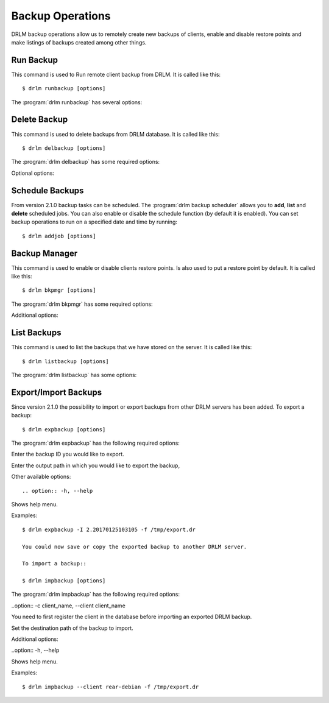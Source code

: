 Backup Operations
=================

DRLM backup operations allow us to remotely create new backups of
clients, enable and disable restore points and make listings of 
backups created among other things.

Run Backup
----------

This command is used to Run remote client backup from DRLM. It is 
called like this::

   $ drlm runbackup [options]

The :program:`drlm runbackup` has several options:
    
.. program:: `drlm runbackup`

.. option:: -c client_name, --client client_name    

   Select Client to remotely run backup by name. 
   
   Examples::
   
   $ drlm runbackup -c clientHost1
   $ drlm runbackup --client clientHost1

.. option:: -I client_id, --id client_id
 
   Select Client to remotely run backup by ID. 

   Examples::
  
   $ drlm runbackup -I 12
   $ drlm runbackup -id 12            

.. option:: -h, --help

   Show drlm runbackup help.

   Examples::

   $drlm runbackup -h
   $drlm runbackup --help

Delete Backup
-------------

This command is used to delete backups from DRLM database. It is 
called like this::

   $ drlm delbackup [options]

The :program:`drlm delbackup` has some required options:
    
.. program:: `drlm delbackup`

.. option:: -c client_name, --client client_name

   Select Client to delete the backup.

.. option:: -I backup_id, --id backup_id

   Select Backup to delete by ID.

.. option:: -A, --all

   Delete All backup.

   Examples::

   $ drlm delbackup -c clientHost1 -I 2015030121245
   $ drlm delbackup --client clientHost1 --id 2015030121245
   $ drlm delbackup -c clientHost1 -A
   $ drlm delbackup --client clientHost1 --all
   
   
Optional options: 

.. option:: -h, --help

   Show drlm delbackup help.                              

   Examples::

   $ drlm delbackup -h
   $ drlm delbackup --help
   
   
   
Schedule Backups
----------------

From version 2.1.0 backup tasks can be scheduled. The :program:`drlm backup scheduler` allows you to **add**, **list** and **delete** scheduled jobs. You can also enable or disable the schedule function (by default it is enabled). You can set backup operations to run on a specified date and time by running::

    $ drlm addjob [options]

.. program:: `drlm addjob`

    Required options:

.. option:: -c client_name, --client client_name

    Client for which you want to run a scheduled backup.
    
.. option:: -s start_date, --start_date start_date

    Start date and time for the scheduled backup. Format: YYYY-MM-DD**T**HH:MM
    
    
    Optional arguments:

.. option:: -e end_date, --end_date end_date

    End date and time for the scheduled backup. Format: YYYY-MM-DD**T**HH:MM
    
.. option:: -r repeat_time, --repeat repeat_time

    This argument specifies the time a backup will be performed between the start and the end date of a                     scheduled backup (if any end_date is set). You can specify the repeating pattern in second(s), min(s),      minute(s), day(s), week(s), month(s) and year(s). 
    
.. option:: -h, --help

    Shows help menu.    
    
    
    Examples::
    
    $ drlm addjob -c rear-debian -s 2017-01-30T21:00
    $ drlm addjob --client rear-centos -s 2017-02-03T08:00 -e 2017-02-05T23:00 -r 1hour
    
    
    You can always **list** the active scheduled jobs::
    
    $ drlm listjob [options]
    
.. program:: `drlm listjob` arguments: 
    
.. option:: -J job_id, --job_id job_id

    To list a job by its ID. 
    
.. option:: -c client_name, --client client-name

    To list all the jobs scheduled for a specific client. 
    
.. option:: -A, --all

    To list all the active scheduled jobs.
    
.. option:: -h, --help

    Shows help menu.    
    
    
    Examples::
    
    $ drlm listjob -A
    $ drlm listjob -c rear-suse
    $ drlm listjob --job_id 3
    
    
    You can **delete** an active job by running::
    
    $ drlm deljob [options]
    
.. program:: `drlm deljob` required options:

.. option:: -c client_name, --client client_name

    To delete all scheduled jobs for a specific client.
    
.. option:: -J job_id, --job_id job_id

    To delete a specific scheduled backup job. 
    
    Additional options:
    
.. option:: -h, --help

    Shows help menu.
    
    Examples::
    
    $ drlm deljob -J 5
    $ drlm deljob -c rear-centos
    

    Finally, you can **enable or disable** the job scheduler facility by running::
    
    drlm sched [options]
    
.. program:: `drlm sched` available options:

.. option:: -e, --enable

    Enables job scheduler utility.
    
.. option:: -d, --disable

    Disables job scheduler utility.
    
.. option:: -r, --run

    Runs all planned jobs (starting from the nearest date).
    
.. option: -h, --help

    Shows help menu.
    
    Examples::
    
    $ drlm sched -e
    $ drlm sched -r
       

Backup Manager
--------------

This command is used to enable or disable clients restore points. 
Is also used to put a restore point by default. It is called like
this::

   $ drlm bkpmgr [options]

The :program:`drlm bkpmgr` has some required options:

.. program:: `drlm bkpmgr`

.. option:: -c client_name, --client client_name

   Select Client name to modify backup

.. option:: -I backup_id, --id backup_id

   Select Backup ID to modify

.. option:: -e, --enable

   Enable Backup

.. option:: -d, --disable              

   Disable Backup

   Examples::

   $drlm bkpmgr -c clientHost1 -I 20140519065512 -e
   $drlm bkpmgr --client clientHost1 -I 20140519065512 -d
   $drlm bkpmgr -c clientHost1 --id 20140519065512 -e

Additional options: 

.. option:: -P

   Set backup to persistent mode. The persistent mode is used to 
   indicate what backup will be activated by default in case of 
   service restarting. A backup stops to be in persistent mode and 
   it is replaced when creating a new one backup for the same client.

   Examples::

   $drlm bkmgr -c clientHost1 - I 20140519065512 -e -P

.. option:: -h, --help

   Show drlm bkmgr help.

   Examples::

   $ drlm bkmgr -h
   $ drlm bkmgr --help

List Backups
------------
 
This command is used to list the backups that we have stored on the
server. It is called like this::

   $ drlm listbackup [options]

The :program:`drlm listbackup` has some options:

.. program:: `drlm listbackup`

.. option:: -c client_name, --client client_name

   Select Client to list its backups.

   Examples::

   $ drlm listbackup -c clientHost1
   $ drlm listbackup --client clientHost1

.. option:: -A, --all

   List all backups

   Examples::

   $ drlm listbackup -A
   $ drlm listbackup --all

.. option:: -h,--help

   Show this help

   Examples::
  
   $ drlm listbackup -h
   $ drlm listbackup --help                            

Export/Import Backups
---------------------

Since version 2.1.0 the possibility to import or export backups from other DRLM servers has been added. To export a backup::

  $ drlm expbackup [options]

The :program:`drlm expbackup` has the following required options:

.. program:: `drlm expbackup`

.. option:: -I backup_id, --id backup_id

Enter the backup ID you would like to export.

.. option:: -f destination_file, --file destination_file

Enter the output path in which you would like to export the backup,

Other available options::

.. option:: -h, --help

Shows help menu.

Examples::

  $ drlm expbackup -I 2.20170125103105 -f /tmp/export.dr 

  You could now save or copy the exported backup to another DRLM server.

  To import a backup::

  $ drlm impbackup [options]

The :program:`drlm impbackup` has the following required options:

..option:: -c client_name, --client client_name

You need to first register the client in the database before importing an exported DRLM backup. 

.. option:: -f file, --file file

Set the destination path of the backup to import. 

Additional options:

..option:: -h, --help

Shows help menu.

Examples::

  $ drlm impbackup --client rear-debian -f /tmp/export.dr 
